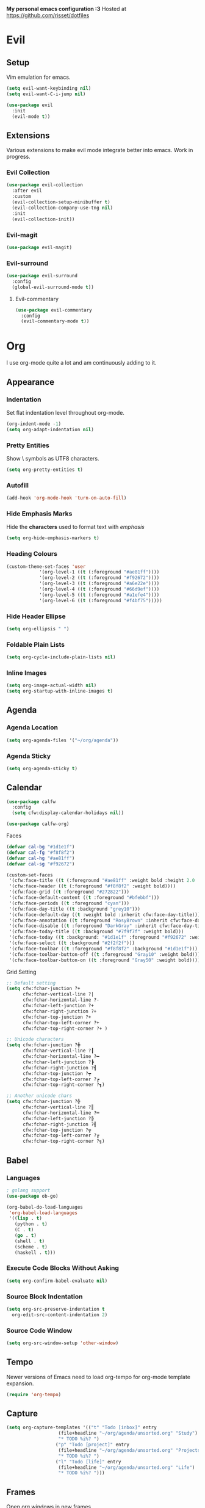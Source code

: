 *My personal emacs configuration :3*
Hosted at https://github.com/risset/dotfiles

* Evil
** Setup
Vim emulation for emacs.

#+begin_src emacs-lisp
(setq evil-want-keybinding nil)
(setq evil-want-C-i-jump nil)

(use-package evil
  :init
  (evil-mode t))
#+end_src

** Extensions
Various extensions to make evil mode integrate better into emacs. Work
in progress.

*** Evil Collection
#+begin_src emacs-lisp
(use-package evil-collection
  :after evil
  :custom
  (evil-collection-setup-minibuffer t)
  (evil-collection-company-use-tng nil)
  :init
  (evil-collection-init))
#+end_src

*** Evil-magit
#+begin_src emacs-lisp
(use-package evil-magit)
#+end_src

*** Evil-surround
#+begin_src emacs-lisp
(use-package evil-surround
  :config
  (global-evil-surround-mode t))
#+end_src

**** Evil-commentary
#+begin_src emacs-lisp
(use-package evil-commentary
  :config
  (evil-commentary-mode t))
#+end_src

* Org
I use org-mode quite a lot and am continuously adding to it.

** Appearance
*** Indentation
Set flat indentation level throughout org-mode.

#+begin_src emacs-lisp
(org-indent-mode -1)
(setq org-adapt-indentation nil)
#+end_src

*** Pretty Entities
Show \ symbols as UTF8 characters.

#+begin_src emacs-lisp
(setq org-pretty-entities t)
#+end_src

*** Autofill
#+begin_src emacs-lisp
(add-hook 'org-mode-hook 'turn-on-auto-fill)
#+end_src

*** Hide Emphasis Marks
Hide the *characters* used to format text with /emphasis/

#+begin_src emacs-lisp
(setq org-hide-emphasis-markers t)
#+end_src

*** Heading Colours
#+begin_src emacs-lisp
(custom-theme-set-faces 'user
			'(org-level-1 ((t (:foreground "#ae81ff"))))
			'(org-level-2 ((t (:foreground "#f92672"))))
			'(org-level-3 ((t (:foreground "#a6e22e"))))
			'(org-level-4 ((t (:foreground "#66d9ef"))))
			'(org-level-5 ((t (:foreground "#a1efe4"))))
			'(org-level-6 ((t (:foreground "#f4bf75")))))
#+end_src

*** Hide Header Ellipse
#+begin_src emacs-lisp
(setq org-ellipsis " ")
#+end_src

*** Foldable Plain Lists
#+begin_src emacs-lisp
(setq org-cycle-include-plain-lists nil)
#+end_src

*** Inline Images 
#+begin_src emacs-lisp
(setq org-image-actual-width nil)
(setq org-startup-with-inline-images t)
#+end_src

** Agenda
*** Agenda Location
#+begin_src emacs-lisp
(setq org-agenda-files '("~/org/agenda"))
#+end_src

*** Agenda Sticky
#+begin_src emacs-lisp
(setq org-agenda-sticky t)
#+end_src

** Calendar
#+begin_src emacs-lisp
(use-package calfw
  :config
  (setq cfw:display-calendar-holidays nil))
  
(use-package calfw-org)
#+end_src

**** Faces
#+begin_src emacs-lisp
(defvar cal-bg "#1d1e1f")
(defvar cal-fg "#f8f8f2")
(defvar cal-hg "#ae81ff")
(defvar cal-sg "#f92672")

(custom-set-faces
 '(cfw:face-title ((t (:foreground "#ae81ff" :weight bold :height 2.0 :inherit variable-pitch))))
 '(cfw:face-header ((t (:foreground "#f8f8f2" :weight bold))))
 '(cfw:face-grid ((t :foreground "#272822")))
 '(cfw:face-default-content ((t :foreground "#bfebbf")))
 '(cfw:face-periods ((t :foreground "cyan")))
 '(cfw:face-day-title ((t :background "grey10")))
 '(cfw:face-default-day ((t :weight bold :inherit cfw:face-day-title)))
 '(cfw:face-annotation ((t :foreground "RosyBrown" :inherit cfw:face-day-title)))
 '(cfw:face-disable ((t :foreground "DarkGray" :inherit cfw:face-day-title)))
 '(cfw:face-today-title ((t :background "#7f9f7f" :weight bold)))
 '(cfw:face-today ((t :background: "#1d1e1f" :foreground "#f92672" :weight bold)))
 '(cfw:face-select ((t :background "#2f2f2f")))
 '(cfw:face-toolbar ((t :foreground "#f8f8f2" :background "#1d1e1f")))
 '(cfw:face-toolbar-button-off ((t :foreground "Gray10" :weight bold)))
 '(cfw:face-toolbar-button-on ((t :foreground "Gray50" :weight bold))))
#+end_src

**** Grid Setting
#+begin_src emacs-lisp
;; Default setting
(setq cfw:fchar-junction ?+
      cfw:fchar-vertical-line ?|
      cfw:fchar-horizontal-line ?-
      cfw:fchar-left-junction ?+
      cfw:fchar-right-junction ?+
      cfw:fchar-top-junction ?+
      cfw:fchar-top-left-corner ?+
      cfw:fchar-top-right-corner ?+ )

;; Unicode characters
(setq cfw:fchar-junction ?╋
      cfw:fchar-vertical-line ?┃
      cfw:fchar-horizontal-line ?━
      cfw:fchar-left-junction ?┣
      cfw:fchar-right-junction ?┫
      cfw:fchar-top-junction ?┯
      cfw:fchar-top-left-corner ?┏
      cfw:fchar-top-right-corner ?┓)
      
;; Another unicode chars
(setq cfw:fchar-junction ?╬
      cfw:fchar-vertical-line ?║
      cfw:fchar-horizontal-line ?═
      cfw:fchar-left-junction ?╠
      cfw:fchar-right-junction ?╣
      cfw:fchar-top-junction ?╦
      cfw:fchar-top-left-corner ?╔
      cfw:fchar-top-right-corner ?╗)
#+end_src

** Babel
*** Languages
#+begin_src emacs-lisp
; golang support
(use-package ob-go)

(org-babel-do-load-languages
 'org-babel-load-languages
 '((lisp . t) 
   (python . t)
   (C . t)
   (go . t)
   (shell . t)
   (scheme . t)
   (haskell . t)))
#+end_src

*** Execute Code Blocks Without Asking
#+begin_src emacs-lisp
(setq org-confirm-babel-evaluate nil)
#+end_src
   
*** Source Block Indentation
#+begin_src emacs-lisp
(setq org-src-preserve-indentation t 
  org-edit-src-content-indentation 2)
#+end_src
      
*** Source Code Window
#+begin_src emacs-lisp
(setq org-src-window-setup 'other-window)
#+end_src

** Tempo
Newer versions of Emacs need to load org-tempo for org-mode template
expansion.

#+begin_src emacs-lisp
(require 'org-tempo)
#+end_src

** Capture
#+begin_src emacs-lisp
(setq org-capture-templates '(("t" "Todo [inbox]" entry
			       (file+headline "~/org/agenda/unsorted.org" "Study")
			       "* TODO %i%? ")
			      ("p" "Todo [project]" entry
			       (file+headline "~/org/agenda/unsorted.org" "Projects")
			       "* TODO %i%? ")
			      ("l" "Todo [life]" entry
			       (file+headline "~/org/agenda/unsorted.org" "Life")
			       "* TODO %i%? ")))
#+end_src

** Frames
Open org windows in new frames.

#+begin_src emacs-lisp
(set 'org-agenda-window-setup 'other-frame)
(set 'org-src-window-setup 'other-frame)
#+end_src

** Evil
#+begin_src emacs-lisp
(use-package evil-org
  :config
  (add-hook 'org-mode-hook 'evil-org-mode))
#+end_src

** Date format
#+begin_src emacs-lisp
(setq-default org-display-custom-times t)
(setq org-time-stamp-custom-formats '("<%d-%m-%y>" . "[%d-%m-%y %H:%M]"))
#+end_src

** Pomodoro
#+begin_src emacs-lisp
(use-package org-pomodoro)
#+end_src

* Ivy
** Ivy
#+begin_src emacs-lisp
(use-package ivy
  :config
  (ivy-mode 1)
  (setq ivy-count-format "(%d/%d) ")
  (setq ivy-use-virtual-buffers t)
  (setq enable-recursive-minibuffers t))
#+end_src

** Counsel-projectile
#+begin_src emacs-lisp
(use-package counsel-projectile)
#+end_src

* Dired
** Listing Format
Change dired's 'ls' command

#+begin_src emacs-lisp
(setq dired-listing-switches "-lah")
#+end_src

** Rsync
Using rsync on files in dired mode

#+begin_src emacs-lisp
(use-package dired-rsync)
#+end_src

** Rainbow
Colours for different filetypes

#+begin_src emacs-lisp
(use-package dired-rainbow
  :config
  (progn
	(dired-rainbow-define-chmod directory "#6cb2eb" "d.*")
	(dired-rainbow-define html "#eb5286" ("css" "less" "sass" "scss" "htm" "html" "jhtm" "mht" "eml" "mustache" "xhtml"))
	(dired-rainbow-define xml "#f2d024" ("xml" "xsd" "xsl" "xslt" "wsdl" "bib" "json" "msg" "pgn" "rss" "yaml" "yml" "rdata"))
	(dired-rainbow-define document "#9561e2" ("docm" "doc" "docx" "odb" "odt" "pdb" "pdf" "ps" "rtf" "djvu" "epub" "odp" "ppt" "pptx"))
	(dired-rainbow-define markdown "#ffed4a" ("org" "etx" "info" "markdown" "md" "mkd" "nfo" "pod" "rst" "tex" "textfile" "txt"))
	(dired-rainbow-define database "#6574cd" ("xlsx" "xls" "csv" "accdb" "db" "mdb" "sqlite" "nc"))
	(dired-rainbow-define media "#de751f" ("mp3" "mp4" "MP3" "MP4" "avi" "mpeg" "mpg" "flv" "ogg" "mov" "mid" "midi" "wav" "aiff" "flac"))
	(dired-rainbow-define image "#f66d9b" ("tiff" "tif" "cdr" "gif" "ico" "jpeg" "jpg" "png" "psd" "eps" "svg"))
	(dired-rainbow-define log "#c17d11" ("log"))
	(dired-rainbow-define shell "#f6993f" ("awk" "bash" "bat" "sed" "sh" "zsh" "vim"))
	(dired-rainbow-define interpreted "#38c172" ("py" "ipynb" "rb" "pl" "t" "msql" "mysql" "pgsql" "sql" "r" "clj" "cljs" "scala" "js"))
	(dired-rainbow-define compiled "#4dc0b5" ("asm" "cl" "lisp" "el" "c" "h" "hh" "c++" "h++" "hpp" "hxx" "m" "cc" "cs" "cp" "cpp" "go" "f" "for" "ftn" "f90" "f95" "f03" "f08" "s" "rs" "hi" "hs" "pyc" ".java"))
	(dired-rainbow-define executable "#8cc4ff" ("exe" "msi"))
	(dired-rainbow-define compressed "#51d88a" ("7z" "zip" "bz2" "tgz" "txz" "gz" "xz" "z" "Z" "jar" "war" "ear" "rar" "sar" "xpi" "apk" "xz" "tar"))
	(dired-rainbow-define packaged "#faad63" ("deb" "rpm" "apk" "jad" "jar" "cab" "pak" "pk3" "vdf" "vpk" "bsp"))
	(dired-rainbow-define encrypted "#ffed4a" ("gpg" "pgp" "asc" "bfe" "enc" "signature" "sig" "p12" "pem"))
	(dired-rainbow-define fonts "#6cb2eb" ("afm" "fon" "fnt" "pfb" "pfm" "ttf" "otf"))
	(dired-rainbow-define partition "#e3342f" ("dmg" "iso" "bin" "nrg" "qcow" "toast" "vcd" "vmdk" "bak"))
	(dired-rainbow-define vc "#0074d9" ("git" "gitignore" "gitattributes" "gitmodules"))
	(dired-rainbow-define-chmod executable-unix "#38c172" "-.*x.*"))) 
#+end_src

** Hide Dotfiles
Function to turn visibility of hidden files on and off.

#+begin_src emacs-lisp
(use-package dired-hide-dotfiles)
#+end_src

* General Programming
Configurations that mostly affect programming in emacs globally.

** Language Server Protocol
Programming language servers for code completion and navigation.
 
*** Setup
Set hooks for required languages and tell it to prefer flycheck.

#+begin_src emacs-lisp
(use-package lsp-mode
  :init
  (add-hook 'c-mode-hook #'lsp)
  (add-hook 'c++-mode-hook #'lsp)
  (add-hook 'python-mode-hook #'lsp)
  (add-hook 'go-mode-hook #'lsp)
  :config
  (setq lsp-prefer-flymake nil)
  (setq lsp-eldoc-render-all t))
#+end_src

*** UI 
Adds some fancy UI features for LSP. Not sure if I'll use them all
yet.

#+begin_src emacs-lisp
;; (use-package lsp-ui
;;   :config 
;;   (lsp-ui-flycheck-enable t)
;;   (setq lsp-idle-delay 0.500))
#+end_src
  
*** Ivy
Add support for searching workspace symbols with Ivy, as well as
showing xrefs with ivy.

#+begin_src emacs-lisp
(use-package lsp-ivy)
(use-package ivy-xref
  :init
  (setq xref-show-definitions-function #'ivy-xref-show-defs)
  (setq xref-show-xrefs-function #'ivy-xref-show-xrefs))
#+end_src

*** Company
LSP support for company

#+begin_src
(use-package company-lsp
  :config
  (push 'company-lsp company-backends)
  (setq company-transformers nil
	company-lsp-async t
	company-lsp-enable-snippet t
	company-lsp-cache-candidates t))
#+end_src

*** Optimisation
Requires Emacs 28+.

#+begin_src emacs-lisp
(setq gc-cons-threshold 100000000)
(setq read-process-output-max (* 1024 1024))
#+end_src

** Debug Adapter Protocol
#+begin_src emacs-lisp
(use-package dap-mode
  :config
  (require 'dap-go))
  
#+end_src

** DirEnv
[[https://direnv.net/][direnv]] integration

#+begin_src emacs-lisp
(use-package direnv
 :config
 (setq direnv-always-show-summary nil)
 (direnv-mode))
#+end_src

** Linting
Syntax checking, more efficient than flymake

#+begin_src emacs-lisp
(use-package flycheck
  :config
  (global-flycheck-mode)
  (setq-default flycheck-disabled-checkers '(emacs-lisp-checkdoc))
  :custom
  (flycheck-display-errors-delay .3))
#+end_src

** Code Completion
#+begin_src emacs-lisp
(use-package company
  :config
  (setq company-idle-delay 0)
  (setq company-minimum-prefix-length 1)
  (add-hook 'after-init-hook 'global-company-mode))
#+end_src

** Project Management
Features for working with "projects" in emacs

#+begin_src emacs-lisp
(use-package projectile
  :config
  (projectile-mode t)
  (setq projectile-enable-caching nil)
  (setq projectile-sort-order 'recently-active))
#+end_src

** Compilation
*** Make compilation window automatically disappear
#+begin_src emacs-lisp
(setq compilation-finish-functions
      (lambda (buf str)
	(if (null (string-match ".*exited abnormally.*" str))
	    ;;no errors, make the compilation window go away in a few seconds
	    (progn
	      (run-at-time
	       "1 sec" nil 'delete-windows-on
	       (get-buffer-create "*compilation*"))
	      (message "No Compilation Errors!")))))
#+end_src

*** Don't ask to save buffers
#+begin_src emacs-lisp
(setq compilation-ask-about-save nil)
(setq compilation-save-buffers-predicate '(lambda () nil))
#+end_src

** Version Control
*** Magit
Git front-end

#+begin_src emacs-lisp
(use-package magit
  :config
  (setq magit-clone-set-remote.pushDefault nil))
#+end_src

**** Display Buffer Function
#+begin_src emacs-lisp
(setq magit-display-buffer-function
      (lambda (buffer)
        (display-buffer
         buffer (if (and (derived-mode-p 'magit-mode)
                         (memq (with-current-buffer buffer major-mode)
                               '(magit-process-mode
                                 magit-revision-mode
                                 magit-diff-mode
                                 magit-stash-mode
                                 magit-status-mode)))
                    nil
                  '(display-buffer-same-window)))))
#+end_src

** Snippets
Autoexpansion of keywords, needed for some company features

#+begin_src emacs-lisp
(use-package yasnippet
  :config
  (yas-global-mode t)
  (setq yas-triggers-in-field t)) ;; snippets within snippets
#+end_src

** Parentheses
Automatic parentheses handling

#+begin_src emacs-lisp
(use-package smartparens
  :ensure t
  :config
  (require 'smartparens-config)
  (show-smartparens-mode t))
#+end_src

** Multiple Cursors
#+begin_src emacs-lisp
(use-package iedit)

#+end_src

** Misc
*** Autosave
Emacs26+

#+begin_src emacs-lisp
(auto-save-visited-mode 1)
(setq auto-save-visited-interval 1)
#+end_src

*** Indent Settings
#+begin_src emacs-lisp
(setq indent-tabs-mode t)
(setq-default indent-tabs-mode t)
(setq default-tab-width 4)
(setq tab-width 4)
(setq c-basic-indent 4)
(setq c-basic-offset 4)
#+end_src

* Languages
Language-specific configurations.

** C/C++
Configuration for C and C++, using ccls.

*** LSP
Provide CCLS backend server for LSP.

#+begin_src emacs-lisp
(use-package ccls
  :hook 
  ((c-mode c++-mode objc-mode) . (lambda () (require 'ccls) (lsp)))
  :config
  (setq  ccls-sem-highlight-method nil)
  (setq ccls-executable "/usr/bin/ccls"))
#+end_src

*** Formatting
Enable clang format for auto code formatting.

#+begin_src emacs-lisp
(use-package clang-format)
(defun clang-format-hook ()
  (add-hook 'before-save-hook (lambda () (clang-format-buffer))))
#+end_src

*** Flycheck
Make sure that flycheck is set up for C++ properly.

#+begin_src emacs-lisp
(setq lsp-prefer-flymake nil)
(setq-default flycheck-disabled-checkers '(c/c++-clang c/c++-cppcheck c/c++-gcc))
#+end_src


*** CMake 
Enable CMake syntax highlighting and other features.

#+begin_src emacs-lisp
(use-package cmake-mode)
#+end_src

** Go
*** Go Mode
#+begin_src emacs-lisp
(use-package go-mode)
#+end_src

*** Save Hooks
#+begin_src emacs-lisp
(defun lsp-go-save-hooks ()
    (add-hook 'before-save-hook #'lsp-format-buffer t t)
    (add-hook 'before-save-hook #'lsp-organize-imports t t))
    
(add-hook 'go-mode-hook #'lsp-go-save-hooks)
#+end_src

*** Debugging
#+begin_src emacs-lisp
(require 'dap-go)
#+end_src

*** Ignore Files
Have projectile ignore .sum and .mod files

#+begin_src emacs-lisp
(add-to-list 'projectile-globally-ignored-files "*.sum")
(add-to-list 'projectile-globally-ignored-files "*.mod")
#+end_src

** Python
Configuration for Python using pyls.

*** LSP 
Start lsp when python mode is activated.

#+begin_src emacs-lisp
(lsp-register-client
 (make-lsp-client :new-connection (lsp-stdio-connection "pyls")
          :major-modes '(python-mode)
          :server-id 'pyls))
#+end_src

** Haskell
Configuration for Haskell using haskell-mode and dante.

#+begin_src emacs-lisp
(use-package haskell-mode)

(use-package dante
  :ensure t
  :after haskell-mode
  :commands 'dante-mode
  :init
  (add-hook 'haskell-mode-hook 'flycheck-mode)
  (add-hook 'haskell-mode-hook 'dante-mode))
#+end_src

** Rust
Not using Rust at the moment but keeping these
configurations for now anyway.

*** Rust-mode
Basic language support.

#+begin_src emacs-lisp
(use-package rust-mode)
#+end_src

*** Cargo
Cargo support.

#+begin_src emacs-lisp
(use-package cargo
  :config
  (add-hook 'rust-mode-hook 'cargo-minor-mode))
#+end_src

*** Rustfmt
Code formatting.

#+begin_src emacs-lisp
(add-hook 'rust-mode-hook
  (lambda ()
    (local-set-key (kbd "C-c <tab>") #'rust-format-buffer)))
#+end_src

*** Racer
Code completion.

**** Setup
#+begin_src emacs-lisp
(use-package racer)
#+end_src

**** Racer Binary Path
#+begin_src emacs-lisp
(setq racer-cmd "~/.cargo/bin/racer")
#+end_src

**** Rust Source Code Path
#+begin_src emacs-lisp
(setq racer-rust-src-path "/home/lrwz/rust/src")
#+end_src

**** Hooks
#+begin_src emacs-lisp
(add-hook 'rust-mode-hook #'racer-mode)
(add-hook 'racer-mode-hook #'eldoc-mode)
(add-hook 'racer-mode-hook #'company-mode)
#+end_src

*** Flycheck-rust
Linting.

#+begin_src emacs-lisp
(use-package flycheck-rust
  :config
  (add-hook 'flycheck-mode-hook #'flycheck-rust-setup))
#+end_src

** Common-Lisp
Configuration for CL using sbcl and slime.

*** Slime
Enable slim and connect to sbcl.

#+begin_src emacs-lisp
(use-package slime
  :config
  (setq inferior-lisp-program "/usr/bin/sbcl"))
#+end_src

** JSON
JSON mode.

#+begin_src emacs-lisp
(use-package json-mode)
#+end_src

** YAML
Syntax highlighting for YAML configuration files.

#+begin_src emacs-lisp
(use-package yaml-mode)
#+end_src

** Nix
Working with Nix language and NixOS.

#+begin_src emacs-lisp
(use-package nix-mode)
(use-package nixos-options)
(use-package company-nixos-options
  :config
  (add-to-list 'company-backends 'company-nixos-options))
#+end_src

** Sclang
SuperCollider stuff for music.

#+begin_src emacs-lisp
(require 'sclang)
#+end_src

* Functions
Some basic functions to add or modify certain behaviour, will be
creating more as I become more proficient in elisp.

** Org Insert Heading 
#+begin_src emacs-lisp
(defun my-org-insert-heading ()
  "Insert a new org heading, and also enter evil insertion mode."
  (interactive)
  (org-insert-heading-respect-content)
  (evil-insert nil))
#+end_src

** Org Insert Subheading
#+begin_src emacs-lisp
(defun my-org-insert-subheading ()
  "Insert a new org heading, and also enter evil insertion mode."
  (interactive)
  (org-insert-heading-respect-content)
  (org-do-demote)
  (evil-insert nil))
#+end_src

** Select Word
#+begin_src emacs-lisp
(defun my-select-word ()
  "Select word under cursor."
  (interactive)
  (evil-backward-WORD-begin)
  (evil-visual-char)
  (evil-forward-WORD-end))
#+end_src

** TODO Surround Region
#+begin_src emacs-lisp
;; (defun my-surround-region (beg end)
;;   "Insert a string at the beginning and end of a region."
;;   (interactive)
;;   (cl--set-buffer-substring beg end (concat prefix
;;                                            (buffer-substring beg end)
;;                                            suffix)))
#+end_src

** Open Calendar
#+begin_src emacs-lisp
(defun my-open-calendar ()
  (interactive)
  (cfw:open-calendar-buffer
   :contents-sources
   (list
    (cfw:org-create-source)))) 
#+end_src

** Execute Shell Script
#+begin_src emacs-lisp
(defun my-execute-shell-script (&optional a b)
  (interactive "r")
  (mark-whole-buffer)
  (call-process-region a b "sh" t t))
#+end_src

** Open Images in Directory as Thumbnails
#+begin_src emacs-lisp
(defun my-show-thumbnails ()
  (interactive)
  (let ((cmd "thumbnails")
	    (dir "."))
  (async-shell-command (concat cmd " " dir))))
#+end_src

* Keys
Key bindings.

** General
Set up general to manage key bindings.

#+begin_src emacs-lisp
(use-package general
  :config 
  (general-evil-setup)
  (general-auto-unbind-keys))
#+end_src

*** Dired
Dired-mode bindings.

#+begin_src emacs-lisp
(general-define-key
  :states '(normal visual)
  :keymaps 'dired-mode-map
  "h" 'dired-up-directory
  "l" 'dired-find-file
  "." 'dired-hide-dotfiles-mode)
#+end_src

*** Ivy
Ivy-mode bindings.

#+begin_src emacs-lisp
(general-define-key 
    :keymaps 'ivy-mode-map
    "C-h" 'ivy-backward-delete-char)
#+end_src

*** SuperCollider
sclang-mode bindings.

#+begin_src emacs-lisp
(general-define-key
  :states '(normal visual)
  :keymaps 'sclang-mode-map
  "C-c C-c" 'sclang-eval-defun
  "C-c C-l" 'sclang-eval-line
  "C-c C-r" 'sclang-recompile
  "C-c C-p" 'sclang-beginning-of-defun
  "C-c C-n" 'sclang-end-of-defun)
#+end_src

** Hydra
Configure a leader key and menus for calling categorised functions from.

*** Setup
Set up hydra and use space as leader key.

#+begin_src emacs-lisp
(use-package hydra)
(use-package major-mode-hydra)

(general-define-key
  :states '(normal visual)
  :keymaps '(override Calendar)
  "SPC"
  'hydra-main/body)
#+end_src

*** Main Body
The main hydra body, which spawns different heads

#+begin_src emacs-lisp
(defhydra hydra-main (:color blue)
  ("SPC" 
   counsel-M-x
   "λ")
  
  ("b"
   hydra-buffer/body
   "buffer")

  ("d"
   hydra-debug/body
   "debug")
   
   ("e"
   hydra-edit/body
   "edit")
   
  ("f"
   hydra-find/body
   "find")
   
  ("g"
   hydra-git/body
   "git")
   
  ("h"
   hydra-help/body
   "help")

  ("k"
   hydra-bookmarks/body
   "bookmarks")
   
  ("l"
   hydra-lsp/body
   "lsp")

  ("m"
   major-mode-hydra
   "major mode")

  ("p"
   hydra-projectile/body
   "projectile")
   
  ("s"
   hydra-shell/body
   "shell"))
#+end_src

*** Sub Bodies
**** Buffer
Buffer and file related commands.

#+begin_src emacs-lisp
(defhydra hydra-buffer (:color teal)
  ("s"
   (save-buffer)
   "save")
  
  ("x"
   (kill-buffer)
   "kill")
   
  ("b"
   (counsel-switch-buffer)
   "find")
   
  ("r"
   (lambda ()
	 (interactive)
	 ;; Emacs27 hack
         (delete-file (expand-file-name "settings.el" user-emacs-directory))
         (load-file user-init-file))
   "reload init"))
#+end_src

**** Debug
debug adapter protocol commands.

#+begin_src emacs-lisp
(defhydra hydra-debug (:color teal)
  ("a"
   (dap-breakpoint-add)
   "add breakpoint")

  ("d"
   (dap-breakpoint-delete)
   "delete breakpoint")

  ("l"
   (dap-ui-breakpoints-list)
   "list breakpoints"))
#+end_src

**** Edit
Text editing related commands.

#+begin_src emacs-lisp
(defhydra hydra-edit (:color teal)
  ("i"
  iedit-mode
  "iedit")
  
  ("p"
  smartparens-mode
  "toggle smartparens")

   ("q"
   query-replace
   "query replace")

  ("Q"
   query-replace-egexp
   "equery replace (regex)"))
#+end_src
  
**** Find
Functions for finding files, navigating directories etc.

#+begin_src emacs-lisp
(defhydra hydra-find (:color teal)
  ("g"
   counsel-rg
   "rg")
   
  ("d"
   (lambda () (interactive) (dired-at-point default-directory))
   "dired")
   
  ("f"
   counsel-find-file
   "find file")
   
  ("l"
   counsel-locate
   "locate")

  ("t"
   counsel-tramp
   "tramp")

  ("T"
   counsel-tramp-quit
   "tramp (quit)")

  ("s"
   sudo-edit
   "sudo")

  ("z"
   counsel-fzf
   "fzf")

  ("/"
   swiper
   "swiper"))
#+end_src

**** Git
Git/magit related commands.

#+begin_src emacs-lisp
(defhydra hydra-git (:color teal)
  ("s"
   magit-status
   "status")
   
  ("l"
   magit-log
   "log")
   
  ("d"
   magit-diff
   "diff")

  ("i"
   magit-init
   "init")

  ("c"
   magit-commit
   "commit")
   
  ("C"
   magit-clone
   "clone")
   
  ("g"
   magit-checkout
   "checkout")
   
  ("p"
   magit-push-to-remote
   "push"))
#+end_src
  
**** Help
Provides helpful information about various things.

#+begin_src emacs-lisp
(defhydra hydra-help (:color teal)
  ("f"
   counsel-describe-function
   "describe function")
   
  ("v"
   counsel-describe-variable
   "describe variable")
   
  ("k"
   describe-key
   "describe key")
   
  ("m"
   describe-mode
   "describe mode"))
#+end_src
  
**** Bookmarks
Bookmark commands.

#+begin_src emacs-lisp
(defhydra hydra-bookmarks (:color teal)
  ("j"
   bookmark-jump
   "jump to bookmark")

  ("d"
   bookmark-delete
   "delete bookmark")

  ("s"
   bookmark-set
   "set bookmark"))
#+end_src
  
**** LSP
Language Server Protocol commands.

#+begin_src emacs-lisp
(defhydra hydra-lsp (:color teal)
  ("d"
   lsp-find-definition
   "find definition")

  ("D"
   lsp-describe-session
   "describe session")

  ("r"
   lsp-find-references
   "find references")

  ("R"
   lsp-rename
   "rename symbol"))
#+end_src
  
**** Projectile
Projectile related commands.

#+begin_src emacs-lisp
(defhydra hydra-projectile (:color teal)
  ("a"
   projectile-add-known-project
   "add project")
   
  ("b"
   counsel-projectile-switch-to-buffer
   "find buffer")
   
  ("c"
   projectile-compile-project
   "compile")
   
  ("d"
   counsel-projectile-find-dir
   "find dir")
   
  ("f"
   counsel-projectile-find-file
   "find file")
   
  ("g"
   counsel-projectile-rg
   "rg")
   
  ("s"
   counsel-projectile-switch-project
   "switch project")

  ("!"
   projectile-run-async-shell-command-in-root
   "shell command"))
#+end_src
  
**** Shell
Shell related commands.

#+begin_src emacs-lisp
(defhydra hydra-shell (:color teal)
  ("!"
   async-shell-command
   "shell command")
   
  ("t"
  my-show-thumbnails
   "thumbnails"))
#+end_src
  
*** Major Modes
Mode-specific hydra commands.

**** Org
#+begin_src emacs-lisp
(major-mode-hydra-define org-mode nil
  ("Headings"
	(("h"
	 my-org-insert-heading
	 "insert heading")
	
	("s"
	 my-org-insert-subheading
	 "insert subheading")

	("n"
	 org-narrow-to-subtree
	 "narrow to subtree")

	("w"
	 widen
	 "widen buffer"))

	 "Links"
	(("o"
	 org-open-at-point
	 "open")

	("l"
	 org-toggle-link-display
	 "toggle link display")

	("S"
	 org-store-link
	 "store link under cursor")

	("L"
	 org-insert-last-stored-link
	 "insert last stored link"))
	
	 "Lists and Tables"
	(("t"
	 org-toggle-checkbox
	 "toggle checkbox")

	("T"
	 org-table-create
	 "create table")
	
	("u" (lambda ()
	   (interactive)
	   (mark-whole-buffer)
	   (org-update-checkbox-count))
	 "update checkbox counts"))))
#+end_src

**** Python
#+begin_src emacs-lisp
(major-mode-hydra-define python-mode nil
   ("Pipenv"
   (("p"
     (pipenv-python "3")
     "create environment")

    ("i"
     pipenv-install
     "install package"))

   "Shell"
   (("x"
     run-python
     "run python"))))
#+end_src

**** Lisp
#+begin_src emacs-lisp
(major-mode-hydra-define lisp-mode nil
  ("Eval"
   (("b"
     slime-eval-buffer
     "eval buffer")
	 
	 ("e"
	 slime-eval-last-expression
	 "eval last expression")

	 ("r"
	 slime-eval-region
	 "eval region"))))
#+end_src
**** Dired
#+begin_src emacs-lisp
(major-mode-hydra-define dired-mode nil
  ("Files"
   (("f"
     dired-create-empty-file
     "create empty file"))))
#+end_src

**** Sclang
#+begin_src emacs-lisp
#+end_src

**** Slime REPL
#+begin_src emacs-lisp
(major-mode-hydra-define slime-repl-mode nil
  ("SLIME REPL"
   (("c"
	 slime-repl-clear-buffer
	 "clear buffer"))))
#+end_src

* Appearance
** Font
#+begin_src emacs-lisp
(set-face-attribute 'default nil
                    :family "FiraCode Nerd Font Mono"
                    :height 100
                    :weight 'normal
                    :width 'normal)
#+end_src

** Theme
Load the best colourscheme, monokai :3

#+begin_src emacs-lisp
(use-package monokai-theme
  :config
  (load-theme 'monokai))
#+end_src

** Disable Menus
Disable all bars.

#+begin_src emacs-lisp
(menu-bar-mode -1)
(tool-bar-mode -1)
(scroll-bar-mode -1)
#+end_src

** Line Numbers
Line numbers, more efficient than linum-mode.

#+begin_src emacs-lisp
(use-package nlinum
  :config
  (global-nlinum-mode)
  (setq nlinum-format "%d "))
#+end_src

** Rainbow Delimiters
Colour coded delimiters.

#+begin_src emacs-lisp
(use-package rainbow-delimiters 
  :config
  (add-hook 'prog-mode-hook #'rainbow-delimiters-mode))
#+end_src

** Modeline
*** Doom Modeline
A nicer modeline that works well in a terminal emulator as well as X.

#+begin_src emacs-lisp
(use-package doom-modeline
  :config
  (setq doom-modeline-icon t) 
  (setq doom-modeline-buffer-file-name-style 'file-name) ; TRAMP fix
  (if (display-graphic-p)
    (doom-modeline-mode 1)))
#+end_src

* Misc
Miscellaneous elisp snippets.

** Path
Fix possible PATH issues. May not actually need anymore, should test.

#+begin_src emacs-lisp
(use-package exec-path-from-shell
  :config
  (exec-path-from-shell-initialize))
#+end_src

** Disable Backup and Autosave
Disable backup and autosave files.

#+begin_src emacs-lisp
(setq make-backup-files nil)
(setq auto-save-default nil)
#+end_src 

** Default Web Browser
Set default browser used to open web links.

#+begin_src emacs-lisp
(setq browse-url-browser-function 'browse-url-firefox)
#+end_src

** TRAMP
Let TRAMP work properly.

#+begin_src emacs-lisp
(setq tramp-default-method "ssh") 
(add-to-list 'tramp-remote-path 'tramp-own-remote-path)
#+end_src

** Sudo
#+begin_src emacs-lisp
(use-package sudo-edit)
#+end_src

** Help Windows
#+begin_src emacs-lisp
(add-to-list 'display-buffer-alist
             '("*Help*" display-buffer-same-window))
#+end_src

** Password Prompt
#+begin_src emacs-lisp
;; Do not use gpg agent when runing in terminal
(defadvice epg--start (around advice-epg-disable-agent activate)
  (let ((agent (getenv "GPG_AGENT_INFO")))
    (setenv "GPG_AGENT_INFO" nil)
    ad-do-it
    (setenv "GPG_AGENT_INFO" agent)))
#+end_src
